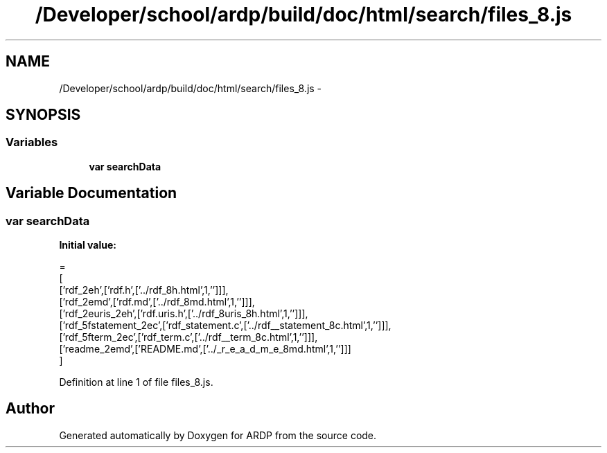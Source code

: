 .TH "/Developer/school/ardp/build/doc/html/search/files_8.js" 3 "Tue Apr 19 2016" "Version 2.1.3" "ARDP" \" -*- nroff -*-
.ad l
.nh
.SH NAME
/Developer/school/ardp/build/doc/html/search/files_8.js \- 
.SH SYNOPSIS
.br
.PP
.SS "Variables"

.in +1c
.ti -1c
.RI "\fBvar\fP \fBsearchData\fP"
.br
.in -1c
.SH "Variable Documentation"
.PP 
.SS "\fBvar\fP searchData"
\fBInitial value:\fP
.PP
.nf
=
[
  ['rdf_2eh',['rdf\&.h',['\&.\&./rdf_8h\&.html',1,'']]],
  ['rdf_2emd',['rdf\&.md',['\&.\&./rdf_8md\&.html',1,'']]],
  ['rdf_2euris_2eh',['rdf\&.uris\&.h',['\&.\&./rdf_8uris_8h\&.html',1,'']]],
  ['rdf_5fstatement_2ec',['rdf_statement\&.c',['\&.\&./rdf__statement_8c\&.html',1,'']]],
  ['rdf_5fterm_2ec',['rdf_term\&.c',['\&.\&./rdf__term_8c\&.html',1,'']]],
  ['readme_2emd',['README\&.md',['\&.\&./_r_e_a_d_m_e_8md\&.html',1,'']]]
]
.fi
.PP
Definition at line 1 of file files_8\&.js\&.
.SH "Author"
.PP 
Generated automatically by Doxygen for ARDP from the source code\&.
